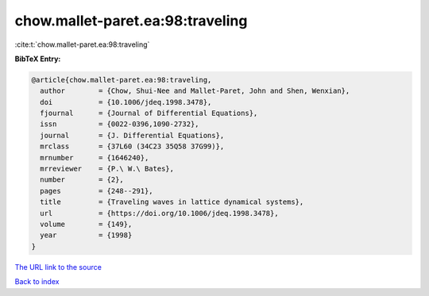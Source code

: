 chow.mallet-paret.ea:98:traveling
=================================

:cite:t:`chow.mallet-paret.ea:98:traveling`

**BibTeX Entry:**

.. code-block:: bibtex

   @article{chow.mallet-paret.ea:98:traveling,
     author        = {Chow, Shui-Nee and Mallet-Paret, John and Shen, Wenxian},
     doi           = {10.1006/jdeq.1998.3478},
     fjournal      = {Journal of Differential Equations},
     issn          = {0022-0396,1090-2732},
     journal       = {J. Differential Equations},
     mrclass       = {37L60 (34C23 35Q58 37G99)},
     mrnumber      = {1646240},
     mrreviewer    = {P.\ W.\ Bates},
     number        = {2},
     pages         = {248--291},
     title         = {Traveling waves in lattice dynamical systems},
     url           = {https://doi.org/10.1006/jdeq.1998.3478},
     volume        = {149},
     year          = {1998}
   }

`The URL link to the source <https://doi.org/10.1006/jdeq.1998.3478>`__


`Back to index <../By-Cite-Keys.html>`__
